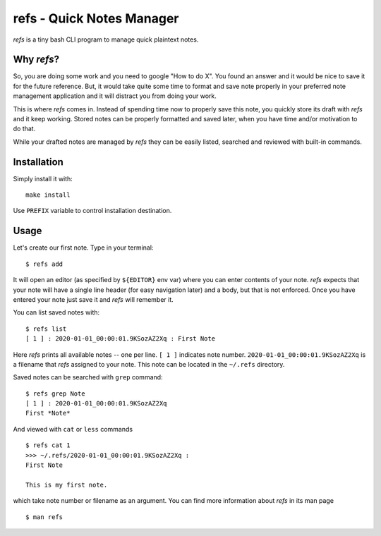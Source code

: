 refs - Quick Notes Manager
==========================

`refs` is a tiny bash CLI program to manage quick plaintext notes.

Why `refs`?
-----------

So, you are doing some work and you need to google "How to do X". You found an
answer and it would be nice to save it for the future reference. But, it would
take quite some time to format and save note properly in your preferred note
management application and it will distract you from doing your work.

This is where `refs` comes in. Instead of spending time now to properly save
this note, you quickly store its draft with `refs` and it keep working. Stored
notes can be properly formatted and saved later, when you have time and/or
motivation to do that.

While your drafted notes are managed by `refs` they can be easily listed,
searched and reviewed with built-in commands.


Installation
------------

Simply install it with:

::

    make install

Use ``PREFIX`` variable to control installation destination.

Usage
-----

Let's create our first note. Type in your terminal:

::

    $ refs add

It will open an editor (as specified by ``${EDITOR}`` env var) where you can
enter contents of your note. `refs` expects that your note will have a single
line header (for easy navigation later) and a body, but that is not enforced.
Once you have entered your note just save it and `refs` will remember it.

You can list saved notes with:

::

    $ refs list
    [ 1 ] : 2020-01-01_00:00:01.9KSozAZ2Xq : First Note

Here `refs` prints all available notes -- one per line. ``[ 1 ]`` indicates
note number. ``2020-01-01_00:00:01.9KSozAZ2Xq`` is a filename that `refs`
assigned to your note. This note can be located in the ``~/.refs`` directory.

Saved notes can be searched with ``grep`` command:

::

    $ refs grep Note
    [ 1 ] : 2020-01-01_00:00:01.9KSozAZ2Xq
    First *Note*

And viewed with ``cat`` or ``less`` commands

::

    $ refs cat 1
    >>> ~/.refs/2020-01-01_00:00:01.9KSozAZ2Xq :
    First Note

    This is my first note.

which take note number or filename as an argument. You can find more
information about `refs` in its man page

::

    $ man refs

